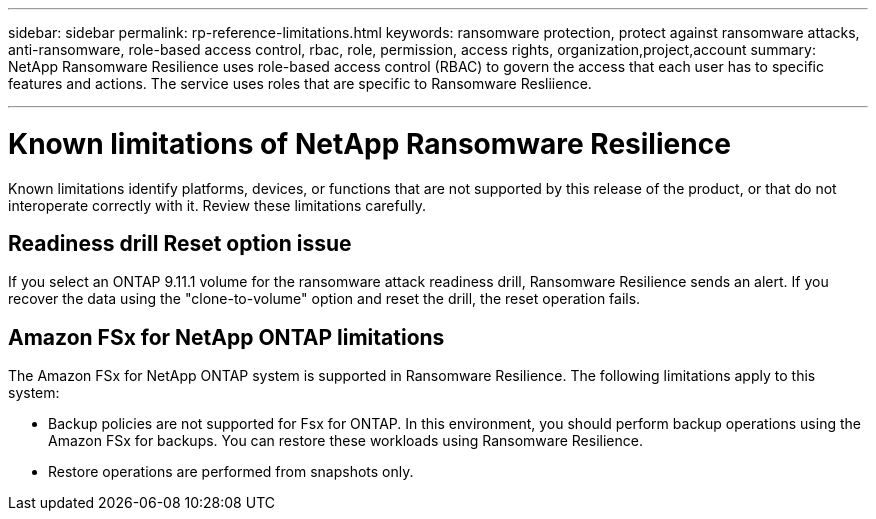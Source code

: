 ---
sidebar: sidebar
permalink: rp-reference-limitations.html
keywords: ransomware protection, protect against ransomware attacks, anti-ransomware, role-based access control, rbac, role, permission, access rights, organization,project,account
summary: NetApp Ransomware Resilience uses role-based access control (RBAC) to govern the access that each user has to specific features and actions. The service uses roles that are specific to Ransomware Resliience.

---

= Known limitations of NetApp Ransomware Resilience
:hardbreaks:
:icons: font
:imagesdir: ./media/

[.lead]
Known limitations identify platforms, devices, or functions that are not supported by this release of the product, or that do not interoperate correctly with it. Review these limitations carefully.

== Readiness drill Reset option issue


If you select an ONTAP 9.11.1 volume for the ransomware attack readiness drill, Ransomware Resilience sends an alert. If you recover the data using the "clone-to-volume" option and reset the drill, the reset operation fails.

== Amazon FSx for NetApp ONTAP limitations

The Amazon FSx for NetApp ONTAP system is supported in Ransomware Resilience. The following limitations apply to this system:

* Backup policies are not supported for Fsx for ONTAP. In this environment, you should perform backup operations using the Amazon FSx for backups. You can restore these workloads using Ransomware Resilience. 
* Restore operations are performed from snapshots only.

